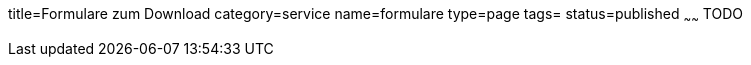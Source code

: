 title=Formulare zum Download
category=service
name=formulare
type=page
tags=
status=published
~~~~~~
TODO